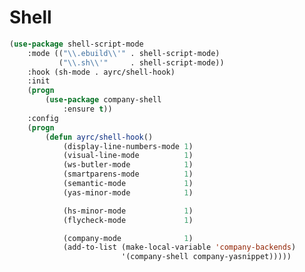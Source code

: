 * Shell
  #+BEGIN_SRC emacs-lisp
    (use-package shell-script-mode
        :mode (("\\.ebuild\\'" . shell-script-mode)
               ("\\.sh\\'"     . shell-script-mode))
        :hook (sh-mode . ayrc/shell-hook)
        :init
        (progn
            (use-package company-shell
                :ensure t))
        :config
        (progn
            (defun ayrc/shell-hook()
                (display-line-numbers-mode 1)
                (visual-line-mode          1)
                (ws-butler-mode            1)
                (smartparens-mode          1)
                (semantic-mode             1)
                (yas-minor-mode            1)

                (hs-minor-mode             1)
                (flycheck-mode             1)

                (company-mode              1)
                (add-to-list (make-local-variable 'company-backends)
                             '(company-shell company-yasnippet)))))
  #+END_SRC

